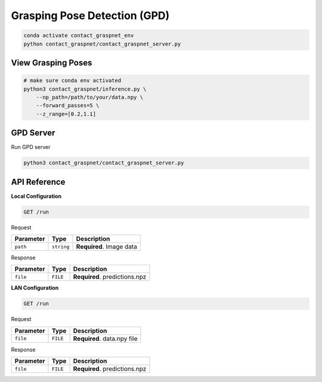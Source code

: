 Grasping Pose Detection (GPD)
=============================

.. code:: shell

   conda activate contact_graspnet_env
   python contact_graspnet/contact_graspnet_server.py

View Grasping Poses
-------------------

.. code:: shell

    # make sure conda env activated
    python3 contact_graspnet/inference.py \
        --np_path=/path/to/your/data.npy \
        --forward_passes=5 \
        --z_range=[0.2,1.1]


GPD Server
----------

Run GPD server

.. code:: shell

    python3 contact_graspnet/contact_graspnet_server.py


API Reference
-------------


**Local Configuration**


.. code:: http

     GET /run

Request

========= ========== ========================
Parameter Type       Description
========= ========== ========================
``path``  ``string`` **Required**. Image data
========= ========== ========================

Response

========= ======== =============================
Parameter Type     Description
========= ======== =============================
``file``  ``FILE`` **Required**. predictions.npz
========= ======== =============================

**LAN Configuration**

.. code:: http

     GET /run


Request


========= ======== ===========================
Parameter Type     Description
========= ======== ===========================
``file``  ``FILE`` **Required**. data.npy file
========= ======== ===========================


Response


========= ======== =============================
Parameter Type     Description
========= ======== =============================
``file``  ``FILE`` **Required**. predictions.npz
========= ======== =============================
